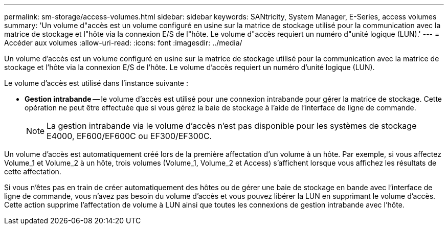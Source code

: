 ---
permalink: sm-storage/access-volumes.html 
sidebar: sidebar 
keywords: SANtricity, System Manager, E-Series, access volumes 
summary: 'Un volume d"accès est un volume configuré en usine sur la matrice de stockage utilisé pour la communication avec la matrice de stockage et l"hôte via la connexion E/S de l"hôte. Le volume d"accès requiert un numéro d"unité logique (LUN).' 
---
= Accéder aux volumes
:allow-uri-read: 
:icons: font
:imagesdir: ../media/


[role="lead"]
Un volume d'accès est un volume configuré en usine sur la matrice de stockage utilisé pour la communication avec la matrice de stockage et l'hôte via la connexion E/S de l'hôte. Le volume d'accès requiert un numéro d'unité logique (LUN).

Le volume d'accès est utilisé dans l'instance suivante :

* *Gestion intrabande* -- le volume d'accès est utilisé pour une connexion intrabande pour gérer la matrice de stockage. Cette opération ne peut être effectuée que si vous gérez la baie de stockage à l'aide de l'interface de ligne de commande.
+
[NOTE]
====
La gestion intrabande via le volume d'accès n'est pas disponible pour les systèmes de stockage E4000, EF600/EF600C ou EF300/EF300C.

====


Un volume d'accès est automatiquement créé lors de la première affectation d'un volume à un hôte. Par exemple, si vous affectez Volume_1 et Volume_2 à un hôte, trois volumes (Volume_1, Volume_2 et Access) s'affichent lorsque vous affichez les résultats de cette affectation.

Si vous n'êtes pas en train de créer automatiquement des hôtes ou de gérer une baie de stockage en bande avec l'interface de ligne de commande, vous n'avez pas besoin du volume d'accès et vous pouvez libérer la LUN en supprimant le volume d'accès. Cette action supprime l'affectation de volume à LUN ainsi que toutes les connexions de gestion intrabande avec l'hôte.
